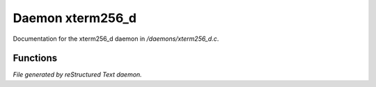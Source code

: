 ******************
Daemon xterm256_d
******************

Documentation for the xterm256_d daemon in */daemons/xterm256_d.c*.

Functions
=========



.. c:function:: public varargs string substitute_colour(string text, string mode)

 substitute_colour takes a string with tokenized xterm256 colour
 codes and a mode, parses the tokens and substitutes with 
 xterm colour codes suitable for printing.
 available modes are: 
 plain - strip all colour and style codes
 vt100 - strip only colour codes
 xterm - replace all tokens with xterm256 colour codes
 ansi  - fall back to ansi colour codes


*File generated by reStructured Text daemon.*
